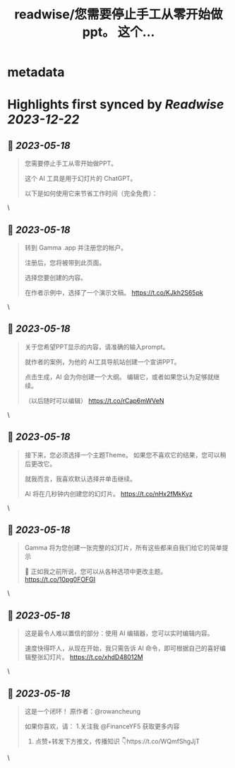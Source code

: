 :PROPERTIES:
:title: readwise/您需要停止手工从零开始做ppt。    这个...
:END:


* metadata
:PROPERTIES:
:author: [[FinanceYF5 on Twitter]]
:full-title: "您需要停止手工从零开始做ppt。    这个..."
:category: [[tweets]]
:url: https://twitter.com/FinanceYF5/status/1658949759909126144
:image-url: https://pbs.twimg.com/profile_images/1666998690937192448/ryhXQzH4.jpg
:END:

* Highlights first synced by [[Readwise]] [[2023-12-22]]
** 📌 [[2023-05-18]]
#+BEGIN_QUOTE
您需要停止手工从零开始做PPT。   

这个 AI 工具是用于幻灯片的 ChatGPT。   

以下是如何使用它来节省工作时间（完全免费）： 
#+END_QUOTE\
** 📌 [[2023-05-18]]
#+BEGIN_QUOTE
转到 Gamma .app 并注册您的帐户。   

注册后，您将被带到此页面。    

选择您要创建的内容。  

在作者示例中，选择了一个演示文稿。 https://t.co/KJkh2S65pk 
#+END_QUOTE\
** 📌 [[2023-05-18]]
#+BEGIN_QUOTE
关于您希望PPT显示的内容，请准确的输入prompt。   

就作者的案例，为他的 AI工具导航站创建一个宣讲PPT。   

点击生成，AI 会为你创建一个大纲。  编辑它，或者如果您认为足够就继续。    

（以后随时可以编辑） https://t.co/rCap6mWVeN 
#+END_QUOTE\
** 📌 [[2023-05-18]]
#+BEGIN_QUOTE
接下来，您必须选择一个主题Theme。  如果您不喜欢它的结果，您可以稍后更改它。   

就我而言，我喜欢默认选择并单击继续。   

AI 将在几秒钟内创建您的幻灯片。 https://t.co/nHx2fMkKyz 
#+END_QUOTE\
** 📌 [[2023-05-18]]
#+BEGIN_QUOTE
Gamma 将为您创建一张完整的幻灯片，所有这些都来自我们给它的简单提示 

🤯 正如我之前所说，您可以从各种选项中更改主题。 https://t.co/10pg0FOFGI 
#+END_QUOTE\
** 📌 [[2023-05-18]]
#+BEGIN_QUOTE
这是最令人难以置信的部分：使用 AI 编辑器，您可以实时编辑内容。    

速度快得吓人，从现在开始，我只需告诉 AI 命令，即可根据自己的喜好编辑整张幻灯片。 https://t.co/xhdD48012M 
#+END_QUOTE\
** 📌 [[2023-05-18]]
#+BEGIN_QUOTE
这是一个闭环！  原作者：@rowancheung

如果你喜欢，请：
1.关注我 @FinanceYF5 获取更多内容  
2. 点赞+转发下方推文，传播知识 👇https://t.co/WQmfShgJjT 
#+END_QUOTE\
